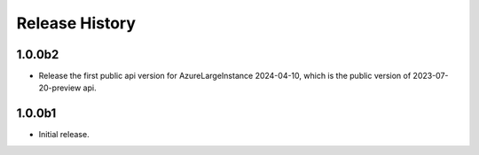 .. :changelog:

Release History
===============
1.0.0b2
++++++
* Release the first public api version for AzureLargeInstance 2024-04-10, which is the public version of 2023-07-20-preview api.

1.0.0b1
++++++
* Initial release.